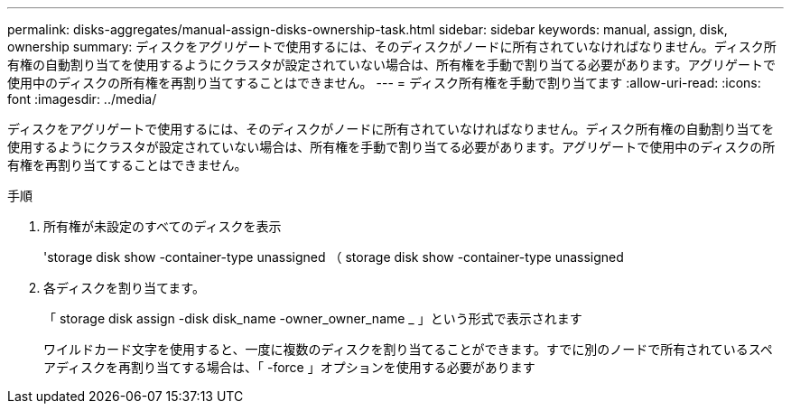 ---
permalink: disks-aggregates/manual-assign-disks-ownership-task.html 
sidebar: sidebar 
keywords: manual, assign, disk, ownership 
summary: ディスクをアグリゲートで使用するには、そのディスクがノードに所有されていなければなりません。ディスク所有権の自動割り当てを使用するようにクラスタが設定されていない場合は、所有権を手動で割り当てる必要があります。アグリゲートで使用中のディスクの所有権を再割り当てすることはできません。 
---
= ディスク所有権を手動で割り当てます
:allow-uri-read: 
:icons: font
:imagesdir: ../media/


[role="lead"]
ディスクをアグリゲートで使用するには、そのディスクがノードに所有されていなければなりません。ディスク所有権の自動割り当てを使用するようにクラスタが設定されていない場合は、所有権を手動で割り当てる必要があります。アグリゲートで使用中のディスクの所有権を再割り当てすることはできません。

.手順
. 所有権が未設定のすべてのディスクを表示
+
'storage disk show -container-type unassigned （ storage disk show -container-type unassigned

. 各ディスクを割り当てます。
+
「 storage disk assign -disk disk_name -owner_owner_name _ 」という形式で表示されます

+
ワイルドカード文字を使用すると、一度に複数のディスクを割り当てることができます。すでに別のノードで所有されているスペアディスクを再割り当てする場合は、「 -force 」オプションを使用する必要があります


